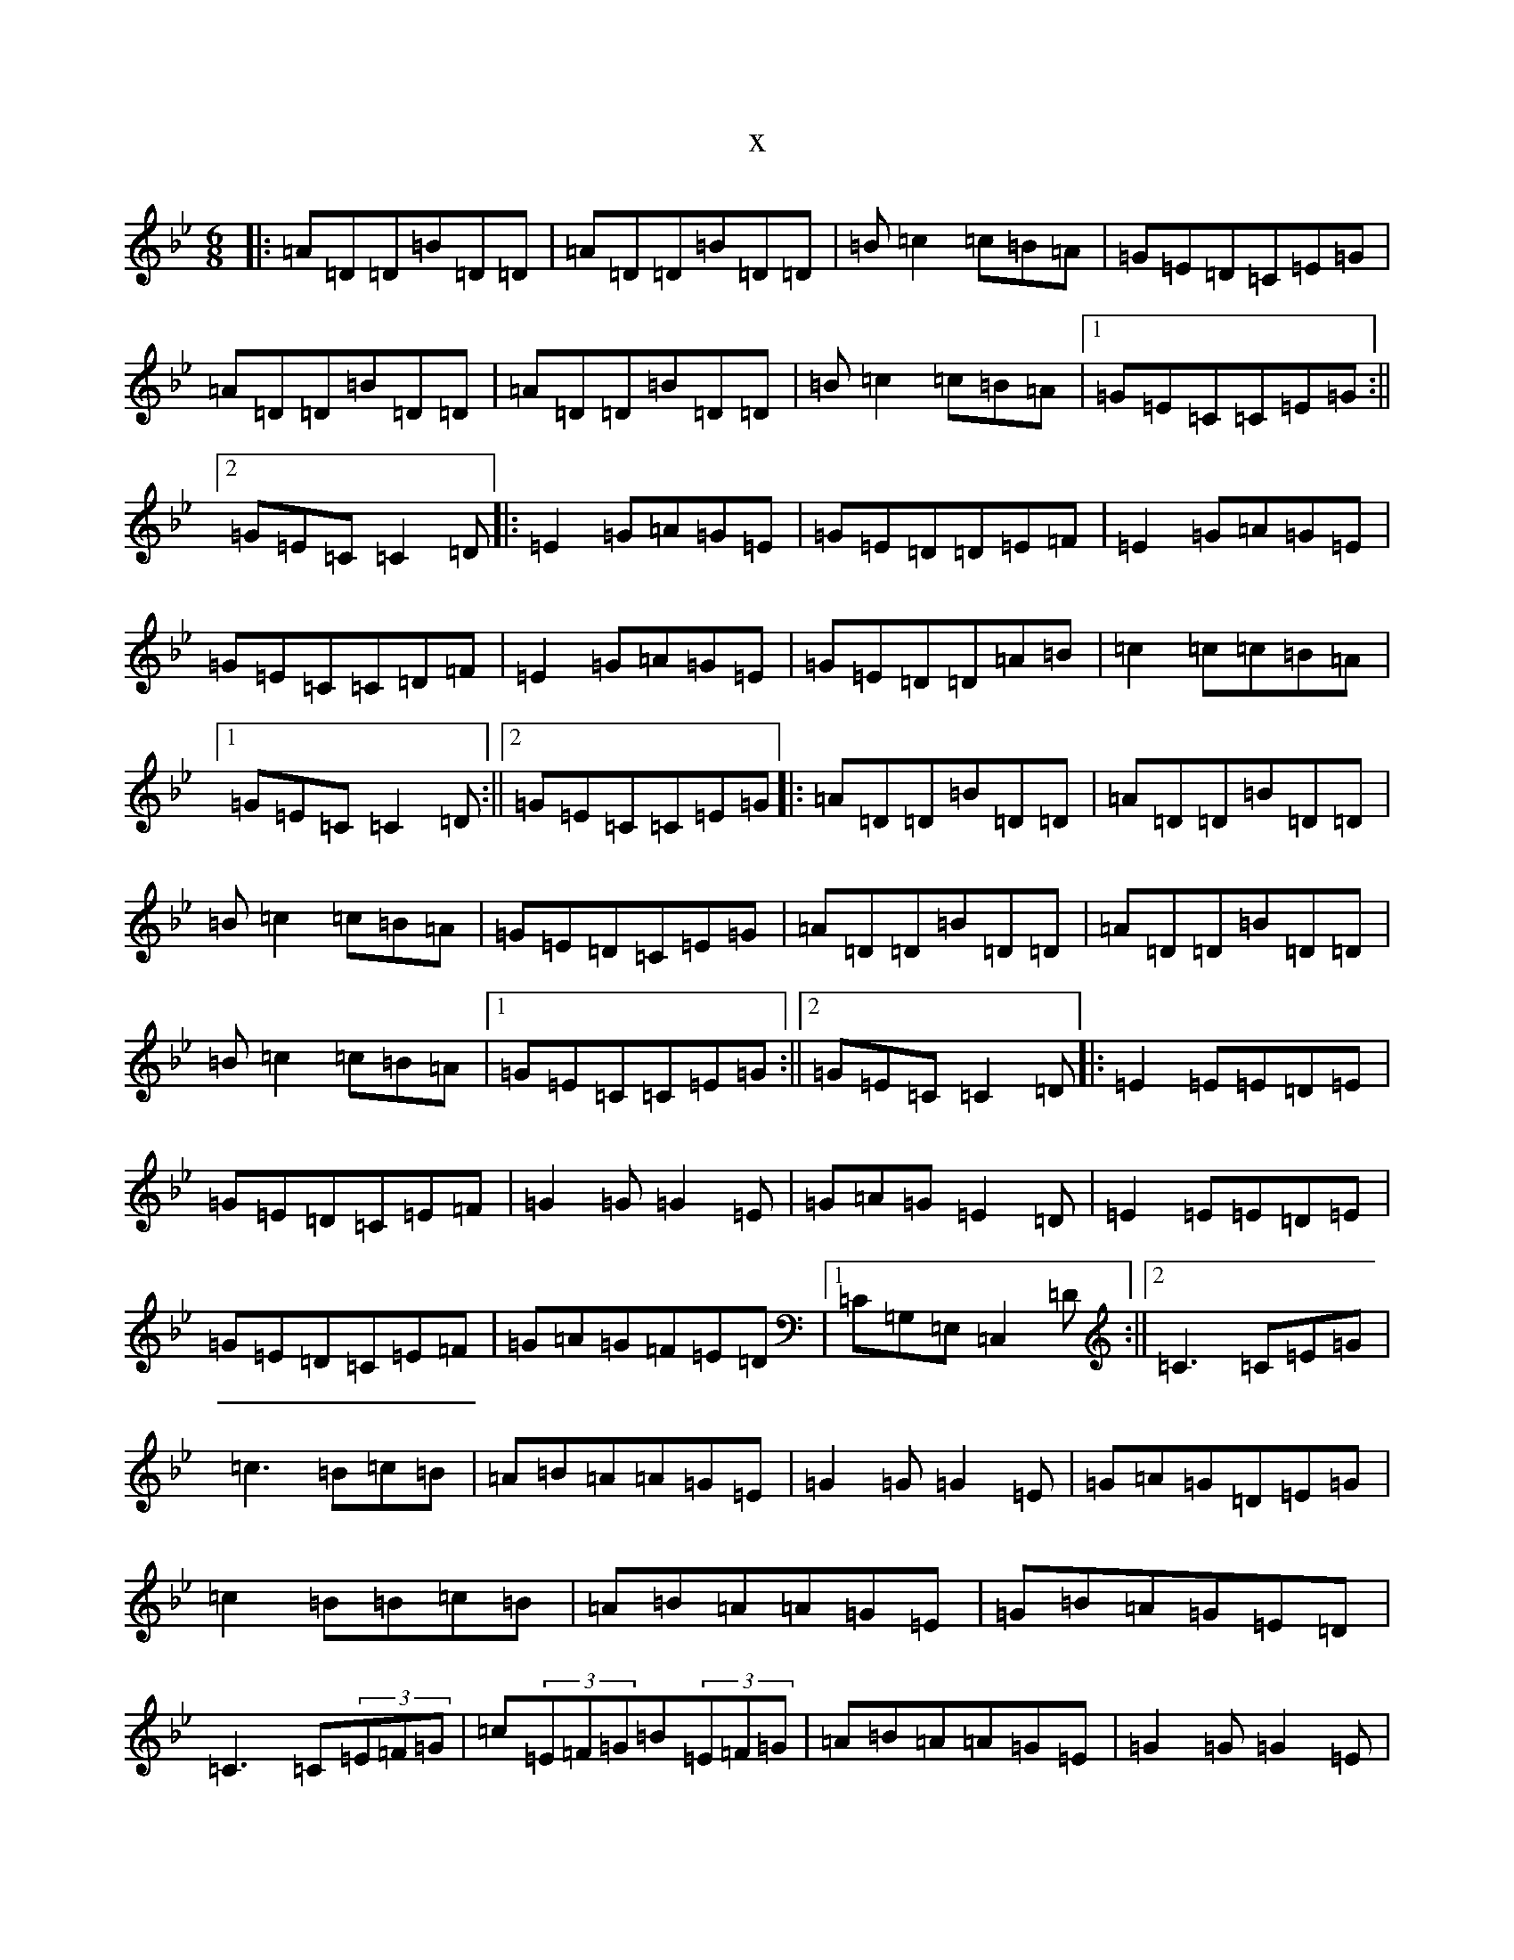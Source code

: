 X:12086
T:x
L:1/8
M:6/8
K: C Dorian
|:=A=D=D=B=D=D|=A=D=D=B=D=D|=B=c2=c=B=A|=G=E=D=C=E=G|=A=D=D=B=D=D|=A=D=D=B=D=D|=B=c2=c=B=A|1=G=E=C=C=E=G:||2=G=E=C=C2=D|:=E2=G=A=G=E|=G=E=D=D=E=F|=E2=G=A=G=E|=G=E=C=C=D=F|=E2=G=A=G=E|=G=E=D=D=A=B|=c2=c=c=B=A|1=G=E=C=C2=D:||2=G=E=C=C=E=G|:=A=D=D=B=D=D|=A=D=D=B=D=D|=B=c2=c=B=A|=G=E=D=C=E=G|=A=D=D=B=D=D|=A=D=D=B=D=D|=B=c2=c=B=A|1=G=E=C=C=E=G:||2=G=E=C=C2=D|:=E2=E=E=D=E|=G=E=D=C=E=F|=G2=G=G2=E|=G=A=G=E2=D|=E2=E=E=D=E|=G=E=D=C=E=F|=G=A=G=F=E=D|1=C=G,=E,=C,2=D:||2=C3=C=E=G|=c3=B=c=B|=A=B=A=A=G=E|=G2=G=G2=E|=G=A=G=D=E=G|=c2=B=B=c=B|=A=B=A=A=G=E|=G=B=A=G=E=D|=C3=C(3=E=F=G|=c(3=E=F=G=B(3=E=F=G|=A=B=A=A=G=E|=G2=G=G2=E|=G=A=G=D=E=G|=c2=B=B=c=B|=A=B=A=A=G=E|=G=B=A=G=B=A|=G=B=A=G=E=D|